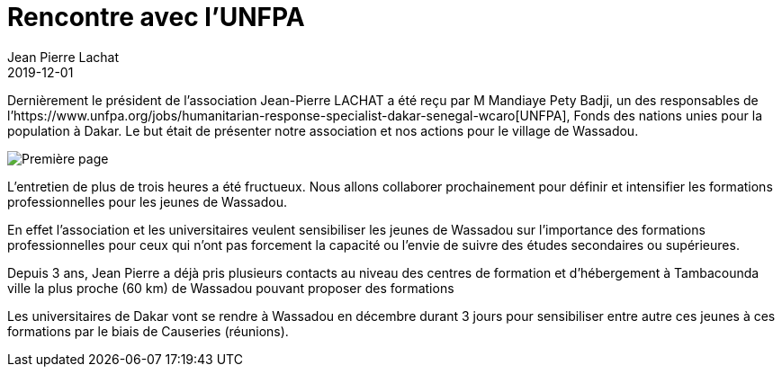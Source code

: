 :doctitle: Rencontre avec l'UNFPA
:description:  Soutenez Wassadou en achetant le calendrier 2020
:keywords: Wassadou projet
:author: Jean Pierre Lachat
:revdate: 2019-12-01
:teaser: Dernièrement le président de l’association Jean-Pierre LACHAT a été reçu par M Mandiaye Pety Badji, un des responsables du fonds des nations unies pour la population à Dakar...
:imgteaser: ../../img/blog/2019/rencontre_unfpa.jpg

Dernièrement le président de l’association Jean-Pierre LACHAT a été reçu par M Mandiaye Pety Badji, un des responsables de l’https://www.unfpa.org/jobs/humanitarian-response-specialist-dakar-senegal-wcaro[UNFPA], Fonds des nations unies pour la population à Dakar. Le but était de présenter notre association et nos actions pour le village de Wassadou.

image::../../img/blog/2019/rencontre_unfpa.jpg[Première page]

L'entretien de plus de trois heures a été fructueux. Nous allons collaborer prochainement pour définir et intensifier les formations professionnelles pour les jeunes de Wassadou.

En effet l’association et les universitaires veulent sensibiliser les jeunes de Wassadou sur l’importance des formations professionnelles pour ceux qui n’ont pas forcement la capacité ou l’envie de suivre des études secondaires ou supérieures.

Depuis 3 ans, Jean Pierre a déjà pris plusieurs contacts au niveau des centres de formation et d’hébergement à Tambacounda ville la plus proche (60 km) de Wassadou pouvant proposer des formations

Les universitaires de Dakar vont se rendre à Wassadou en décembre durant 3 jours pour sensibiliser entre autre ces jeunes à ces formations par le biais de Causeries (réunions).

